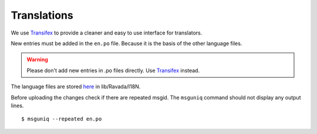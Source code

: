 Translations 
============

We use `Transifex <https://www.transifex.com/ravada/ravada/>`__ to
provide a cleaner and easy to use interface for translators.

New entries must be added in the ``en.po`` file.
Because it is the basis of the other language files.

.. Warning:: Please don't add new entries in .po files directly. Use `Transifex <https://www.transifex.com/ravada/ravada/>`__ instead.

The language files are stored `here <https://github.com/UPC/ravada/tree/master/lib/Ravada/I18N/>`_ in lib/Ravada/I18N.

Before uploading the changes check if there are repeated msgid.
The ``msguniq`` command should not display any output lines.
::

    $ msguniq --repeated en.po

